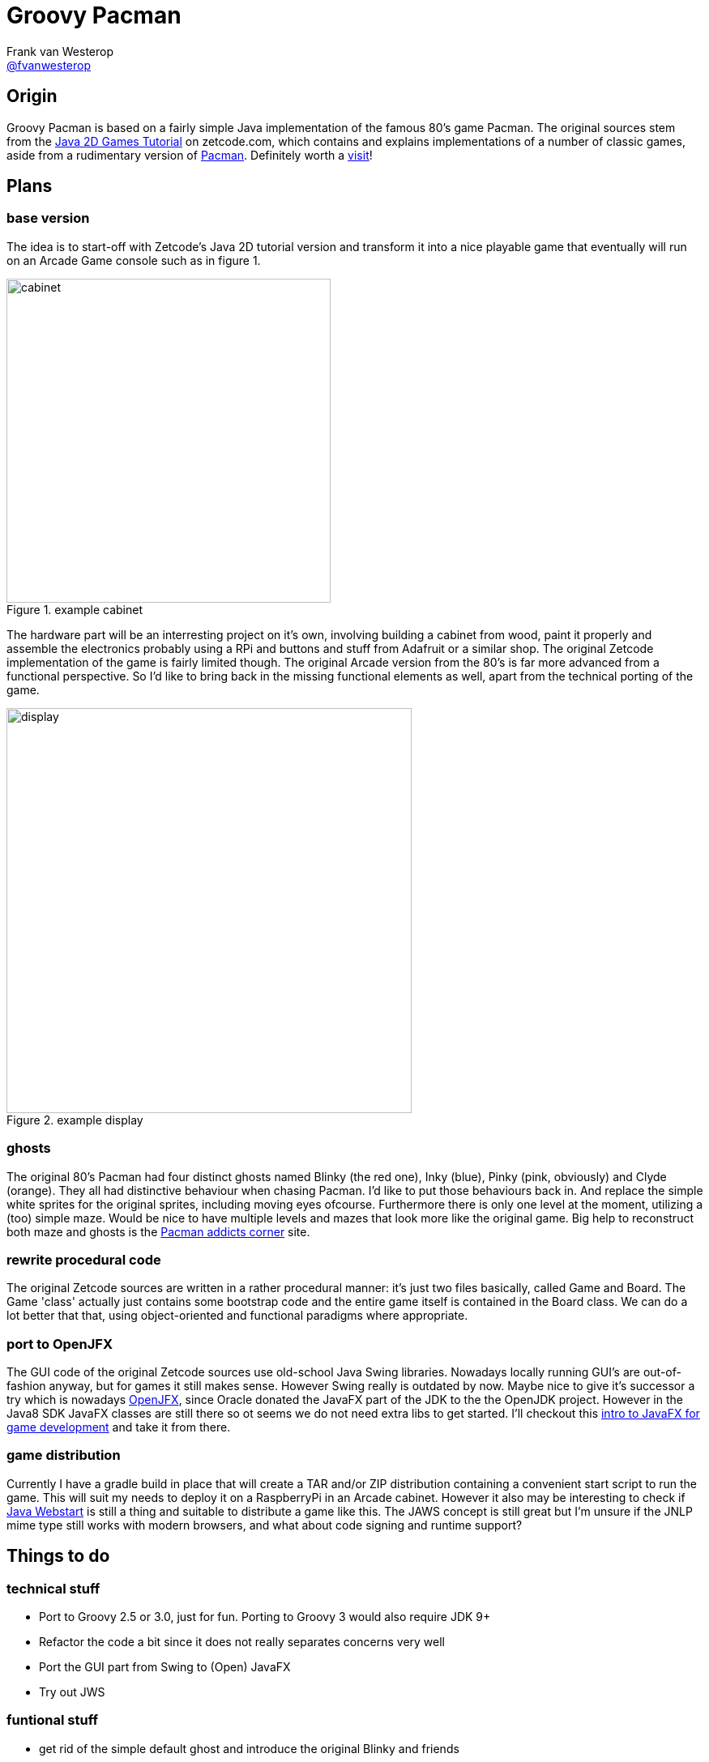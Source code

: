 :source-highlighter: prettify

= Groovy Pacman
Frank van Westerop <https://github.com/fvanwesterop[@fvanwesterop]>
ifdef::env-github,env-browser[:outfilesuffix: .adoc]

:javagamestutorial: http://zetcode.com/tutorials/javagamestutorial/
:pacman: http://zetcode.com/tutorials/javagamestutorial/pacman/
:pacman-addicts: https://sites.google.com/site/pacmangamearcade/
:openjfx: https://openjfx.io/
:javafx-game-dev: https://gamedevelopment.tutsplus.com/tutorials/introduction-to-javafx-for-game-development--cms-23835
:javaws-guide: https://docs.oracle.com/javase/8/docs/technotes/guides/javaws/developersguide/contents.html

== Origin

Groovy Pacman is based on a fairly simple Java implementation of the famous 80's game Pacman. The original sources stem
from the {javagamestutorial}[Java 2D Games Tutorial] on zetcode.com, which contains and explains implementations of a
number of classic games, aside from a rudimentary version of {pacman}[Pacman]. Definitely worth a
{javagamestutorial}[visit]!

== Plans

=== base version
The idea is to start-off with Zetcode's Java 2D tutorial version and transform it into a nice playable game that
eventually will run on an Arcade Game console such as in figure 1.

.example cabinet
image::pacman-cabinet.jpg[cabinet,,400,role="right"]

The hardware part will be an interresting project on
it's own, involving building a cabinet from wood, paint it properly and assemble the electronics probably using a RPi
and buttons and stuff from Adafruit or a similar shop. The original Zetcode implementation of the game is fairly limited
though. The original Arcade version from the 80's is far more advanced from a functional perspective. So I'd like to
bring back in the missing functional elements as well, apart from the technical porting of the game.

.example display
image::pac-man-screen.png[display,,500,,role="left"]

=== ghosts
The original 80's Pacman had four distinct ghosts named Blinky (the red one), Inky (blue), Pinky (pink, obviously) and
Clyde (orange). They all had distinctive behaviour when chasing Pacman. I'd like to put those behaviours back in. And
replace the simple white sprites for the original sprites, including moving eyes ofcourse. Furthermore there is only one
level at the moment, utilizing a (too) simple maze. Would be nice to have multiple levels and mazes that look more like
the original game. Big help to reconstruct both maze and ghosts is the {pacman-addicts}[Pacman addicts corner] site.

=== rewrite procedural code
The original Zetcode sources are written in a rather procedural manner: it's just two files basically, called Game and
Board. The Game 'class' actually just contains some bootstrap code and the entire game itself is contained in the Board
class. We can do a lot better that that, using object-oriented and functional paradigms where appropriate.

=== port to OpenJFX
The GUI code of the original Zetcode sources use old-school Java Swing libraries. Nowadays locally running GUI's are
out-of-fashion anyway, but for games it still makes sense. However Swing really is outdated by now. Maybe nice to give
it's successor a try which is nowadays {openjfx}[OpenJFX], since Oracle donated the JavaFX part of the JDK to the the
OpenJDK project. However in the Java8 SDK JavaFX classes are still there so ot seems we do not need extra libs to get
started. I'll checkout this {javafx-game-dev}[intro to JavaFX for game development] and take it from there.

=== game distribution
Currently I have a gradle build in place that will create a TAR and/or ZIP distribution containing a convenient start
script to run the game. This will suit my needs to deploy it on a RaspberryPi in an Arcade cabinet. However it also may
be interesting to check if {javaws-guide}[Java Webstart] is still a thing and suitable to distribute a game like this.
The JAWS concept is still great but I'm unsure if the JNLP mime type still works with modern browsers, and what about
code signing and runtime support?

== Things to do

=== technical stuff
 - Port to Groovy 2.5 or 3.0, just for fun. Porting to Groovy 3 would also require JDK 9+
 - Refactor the code a bit since it does not really separates concerns very well
 - Port the GUI part from Swing to (Open) JavaFX
 - Try out JWS

=== funtional stuff
 - get rid of the simple default ghost and introduce the original Blinky and friends
 - Extend the maze since it is a bit small right now
 - Add levels, since there is only one in the original
 - Add sound effects, since the original game does not have any sounds
